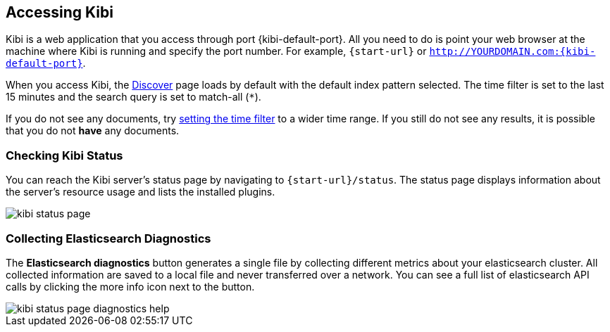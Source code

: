 [[access]]
== Accessing Kibi

Kibi is a web application that you access through port {kibi-default-port}. All you need to do is point your web browser at the
machine where Kibi is running and specify the port number. For example, `{start-url}` or
`http://YOURDOMAIN.com:{kibi-default-port}`.

When you access Kibi, the <<discover,Discover>> page loads by default with the default index pattern selected. The
time filter is set to the last 15 minutes and the search query is set to match-all (`*`).

If you do not see any documents, try <<set-time-filter, setting the time filter>> to a wider time range.
If you still do not see any results, it is possible that you do not *have* any documents.

[[status]]
=== Checking Kibi Status

You can reach the Kibi server's status page by navigating to `{start-url}/status`. The status page displays
information about the server's resource usage and lists the installed plugins.

image::images/kibi-status-page.png[]

=== Collecting Elasticsearch Diagnostics

The *Elasticsearch diagnostics* button generates a single file by collecting different metrics about your elasticsearch cluster.
All collected information are saved to a local file and never transferred over a network.
You can see a full list of elasticsearch API calls by clicking the more info icon next to the button.

image::images/kibi_status_page_diagnostics_help.png[]
